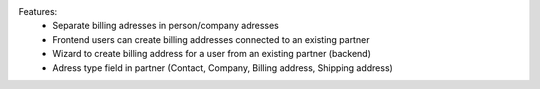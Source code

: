 Features:
 - Separate billing adresses in person/company adresses
 - Frontend users can create billing addresses connected to an existing partner
 - Wizard to create billing address for a user from an existing partner (backend)
 - Adress type field in partner (Contact, Company, Billing address, Shipping address)
